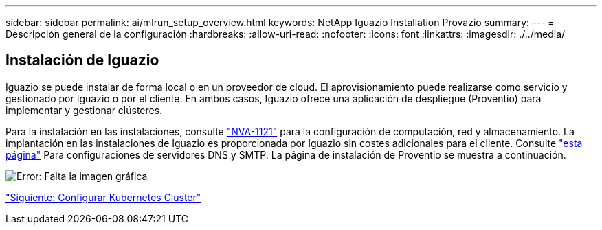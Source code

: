 ---
sidebar: sidebar 
permalink: ai/mlrun_setup_overview.html 
keywords: NetApp Iguazio Installation Provazio 
summary:  
---
= Descripción general de la configuración
:hardbreaks:
:allow-uri-read: 
:nofooter: 
:icons: font
:linkattrs: 
:imagesdir: ./../media/




== Instalación de Iguazio

Iguazio se puede instalar de forma local o en un proveedor de cloud. El aprovisionamiento puede realizarse como servicio y gestionado por Iguazio o por el cliente. En ambos casos, Iguazio ofrece una aplicación de despliegue (Proventio) para implementar y gestionar clústeres.

Para la instalación en las instalaciones, consulte https://www.netapp.com/us/media/nva-1121-design.pdf["NVA-1121"^] para la configuración de computación, red y almacenamiento. La implantación en las instalaciones de Iguazio es proporcionada por Iguazio sin costes adicionales para el cliente. Consulte https://www.iguazio.com/docs/latest-release/intro/setup/howto/["esta página"^] Para configuraciones de servidores DNS y SMTP. La página de instalación de Proventio se muestra a continuación.

image:mlrun_image8.png["Error: Falta la imagen gráfica"]

link:mlrun_configuring_kubernetes_cluster.html["Siguiente: Configurar Kubernetes Cluster"]
